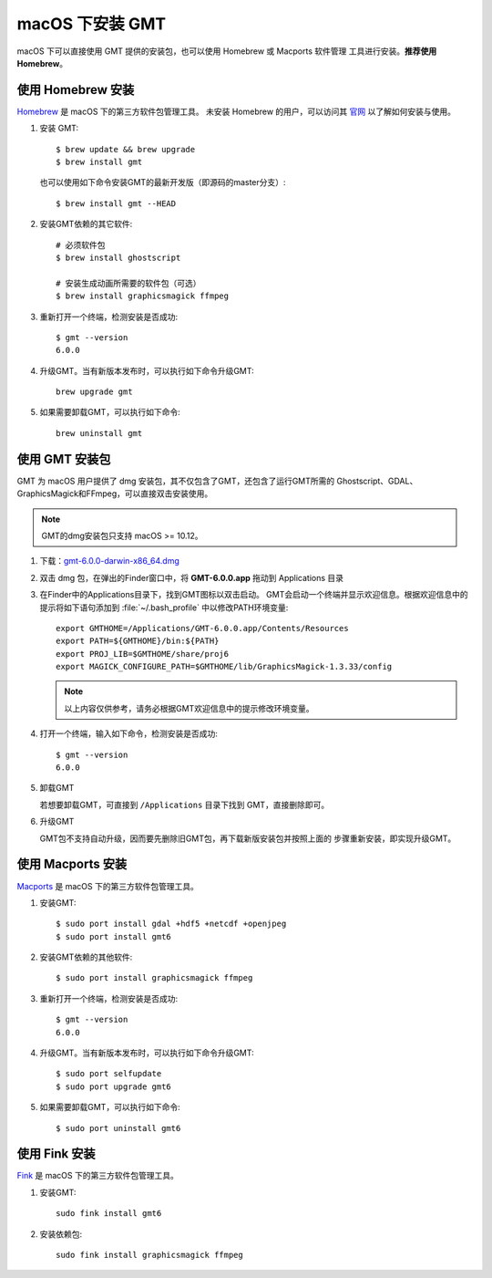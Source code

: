 macOS 下安装 GMT
================

macOS 下可以直接使用 GMT 提供的安装包，也可以使用 Homebrew 或 Macports 软件管理
工具进行安装。\ **推荐使用Homebrew**\ 。

使用 Homebrew 安装
------------------

`Homebrew <https://brew.sh/>`__ 是 macOS 下的第三方软件包管理工具。
未安装 Homebrew 的用户，可以访问其 `官网 <https://brew.sh/index_zh-cn>`_
以了解如何安装与使用。

1.  安装 GMT::

       $ brew update && brew upgrade
       $ brew install gmt

    也可以使用如下命令安装GMT的最新开发版（即源码的master分支）::

       $ brew install gmt --HEAD

2.  安装GMT依赖的其它软件::

       # 必须软件包
       $ brew install ghostscript

       # 安装生成动画所需要的软件包（可选）
       $ brew install graphicsmagick ffmpeg

3.  重新打开一个终端，检测安装是否成功::

       $ gmt --version
       6.0.0

4.  升级GMT。当有新版本发布时，可以执行如下命令升级GMT::

        brew upgrade gmt

5.  如果需要卸载GMT，可以执行如下命令::

        brew uninstall gmt

使用 GMT 安装包
---------------

GMT 为 macOS 用户提供了 dmg 安装包，其不仅包含了GMT，还包含了运行GMT所需的
Ghostscript、GDAL、GraphicsMagick和FFmpeg，可以直接双击安装使用。

.. note::

    GMT的dmg安装包只支持 macOS >= 10.12。

1. 下载：\ `gmt-6.0.0-darwin-x86_64.dmg <http://mirrors.ustc.edu.cn/gmt/bin/gmt-6.0.0-darwin-x86_64.dmg>`_

2. 双击 dmg 包，在弹出的Finder窗口中，将 **GMT-6.0.0.app** 拖动到 Applications 目录

3. 在Finder中的Applications目录下，找到GMT图标以双击启动。
   GMT会启动一个终端并显示欢迎信息。根据欢迎信息中的
   提示将如下语句添加到 :file:`~/.bash_profile` 中以修改PATH环境变量::

       export GMTHOME=/Applications/GMT-6.0.0.app/Contents/Resources
       export PATH=${GMTHOME}/bin:${PATH}
       export PROJ_LIB=$GMTHOME/share/proj6
       export MAGICK_CONFIGURE_PATH=$GMTHOME/lib/GraphicsMagick-1.3.33/config

   .. note::

      以上内容仅供参考，请务必根据GMT欢迎信息中的提示修改环境变量。

4. 打开一个终端，输入如下命令，检测安装是否成功::

       $ gmt --version
       6.0.0

5.  卸载GMT

    若想要卸载GMT，可直接到 ``/Applications`` 目录下找到 GMT，直接删除即可。

6.  升级GMT

    GMT包不支持自动升级，因而要先删除旧GMT包，再下载新版安装包并按照上面的
    步骤重新安装，即实现升级GMT。

使用 Macports 安装
------------------

`Macports <https://www.macports.org/>`_ 是 macOS 下的第三方软件包管理工具。

1.  安装GMT::

        $ sudo port install gdal +hdf5 +netcdf +openjpeg
        $ sudo port install gmt6

2.  安装GMT依赖的其他软件::

        $ sudo port install graphicsmagick ffmpeg

3.  重新打开一个终端，检测安装是否成功::

        $ gmt --version
        6.0.0

4.  升级GMT。当有新版本发布时，可以执行如下命令升级GMT::

        $ sudo port selfupdate
        $ sudo port upgrade gmt6

5.  如果需要卸载GMT，可以执行如下命令::

        $ sudo port uninstall gmt6

使用 Fink 安装
--------------

`Fink <http://www.finkproject.org/>`_ 是 macOS 下的第三方软件包管理工具。

1.  安装GMT::

        sudo fink install gmt6

2.  安装依赖包::

        sudo fink install graphicsmagick ffmpeg
